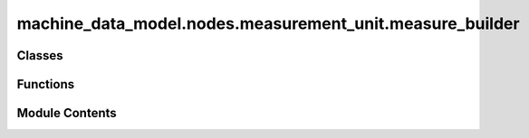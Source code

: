 machine_data_model.nodes.measurement_unit.measure_builder
=========================================================

.. py:module:: machine_data_model.nodes.measurement_unit.measure_builder


Classes
-------

.. autoapisummary::

   machine_data_model.nodes.measurement_unit.measure_builder.NoneMeasureUnits
   machine_data_model.nodes.measurement_unit.measure_builder.NoneMeasure
   machine_data_model.nodes.measurement_unit.measure_builder.MeasureBuilder


Functions
---------

.. autoapisummary::

   machine_data_model.nodes.measurement_unit.measure_builder.get_measure_builder


Module Contents
---------------

.. py:class:: NoneMeasureUnits(*args, **kwds)

   Bases: :py:obj:`enum.Enum`


   Create a collection of name/value pairs.

   Example enumeration:

   >>> class Color(Enum):
   ...     RED = 1
   ...     BLUE = 2
   ...     GREEN = 3

   Access them by:

   - attribute access:

     >>> Color.RED
     <Color.RED: 1>

   - value lookup:

     >>> Color(1)
     <Color.RED: 1>

   - name lookup:

     >>> Color['RED']
     <Color.RED: 1>

   Enumerations can be iterated over, and know how many members they have:

   >>> len(Color)
   3

   >>> list(Color)
   [<Color.RED: 1>, <Color.BLUE: 2>, <Color.GREEN: 3>]

   Methods can be added to enumerations, and members can have their own
   attributes -- see the documentation for details.


   .. py:attribute:: NONE
      :value: 0



.. py:class:: NoneMeasure(value: float, from_unit: NoneMeasureUnits = NoneMeasureUnits.NONE)

   Bases: :py:obj:`unitsnet_py.abstract_unit.AbstractMeasure`


   NoneMeasure represents a value with no unit.

   Args:
       value (float): The value.
       from_unit (NoneMeasureUnits): The unit of the value, always
           NoneMeasureUnits.NONE.


   .. py:property:: base_value
      :type: float



   .. py:method:: to_string(unit: NoneMeasureUnits = NoneMeasureUnits.NONE, fractional_digits: int | None = None) -> str

      Format the NoneMeasure to a string.

      Args:
          unit (str): The unit to format the NoneMeasure. The only one available is
              'NONE'.
          fractional_digits (int, optional): The number of fractional digits to keep.

      Returns:
          str: The string format of the NoneMeasure.



   .. py:method:: get_unit_abbreviation(unit_abbreviation: NoneMeasureUnits = NoneMeasureUnits.NONE) -> str

      Get NoneMeasure unit abbreviation.
      Note! the only available unit is 'NONE', so the method will always return an
      empty string.



.. py:class:: MeasureBuilder

   A MeasureBuilder class is a utility builder class used to create a measure object
   from a value and a unit.


   .. py:method:: get_measure_unit(unit: str | enum.Enum) -> enum.Enum


   .. py:method:: create_measure(value: float, unit: str | enum.Enum) -> unitsnet_py.abstract_unit.AbstractMeasure


.. py:function:: get_measure_builder() -> MeasureBuilder

   Get the MeasureBuilder instance.
   :return: The MeasureBuilder instance.
